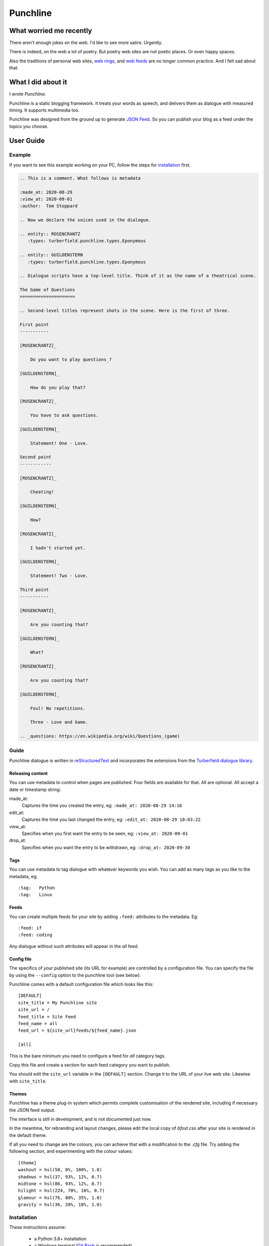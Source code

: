 Punchline
:::::::::

What worried me recently
++++++++++++++++++++++++

There aren't enough jokes on the web. I'd like to see more satire. Urgently.

There is indeed, on the web a lot of poetry. But poetry web sites are not poetic places. Or even happy spaces.

Also the traditions of personal web sites, `web rings`_, and `web feeds`_ are no longer common practice.
And I felt sad about that.

What I did about it
+++++++++++++++++++

I wrote *Punchline*.

Punchline is a static blogging framework. It treats your words as speech, and delivers them as dialogue with
measured timing. It supports multimedia too.

Punchline was designed from the ground up to generate `JSON Feed`_. So you can publish your blog as a feed
under the topics you choose.

User Guide
++++++++++

Example
=======

If you want to see this example working on your PC, follow the steps for installation_ first.

.. code:: rest

    .. This is a comment. What follows is metadata

    :made_at: 2020-08-29
    :view_at: 2020-09-01
    :author:  Tom Stoppard

    .. Now we declare the voices used in the dialogue.

    .. entity:: ROSENCRANTZ
       :types: turberfield.punchline.types.Eponymous

    .. entity:: GUILDENSTERN
       :types: turberfield.punchline.types.Eponymous

    .. Dialogue scripts have a top-level title. Think of it as the name of a theatrical scene.

    The Game of Questions
    =====================

    .. Second-level titles represent shots in the scene. Here is the first of three.

    First point
    -----------

    [ROSENCRANTZ]_

        Do you want to play questions_?

    [GUILDENSTERN]_

        How do you play that?

    [ROSENCRANTZ]_

        You have to ask questions.

    [GUILDENSTERN]_

        Statement! One - Love.

    Second point
    ------------

    [ROSENCRANTZ]_

        Cheating!

    [GUILDENSTERN]_

        How?

    [ROSENCRANTZ]_

        I hadn't started yet.

    [GUILDENSTERN]_

        Statement! Two - Love.

    Third point
    -----------

    [ROSENCRANTZ]_

        Are you counting that?

    [GUILDENSTERN]_

        What?

    [ROSENCRANTZ]_

        Are you counting that?

    [GUILDENSTERN]_

        Foul! No repetitions.

        Three - Love and Game.

    .. _questions: https://en.wikipedia.org/wiki/Questions_(game)

Guide
=====

Punchline dialogue is written in reStructuredText_ and incorporates the extensions from the 
`Turberfield dialogue library`_.

Releasing content
-----------------

You can use metadata to control when pages are published. Four fields are available for that.
All are optional. All accept a date or timestamp string:

made_at:
    Captures the time you created the entry, eg: ``:made_at: 2020-08-29 14:16``

edit_at:
    Captures the time you last changed the entry, eg: ``:edit_at: 2020-08-29 10:03:22``

view_at:
    Specifies when you first want the entry to be seen, eg: ``:view_at: 2020-09-01``

drop_at:
    Specifies when you want the entry to be withdrawn, eg: ``:drop_at: 2020-09-30``


Tags
----

You can use metadata to tag dialogue with whatever keywords you wish. You can add as many tags as you like
to the metadata, eg::

    :tag:   Python
    :tag:   Linux

Feeds
-----

You can create multiple feeds for your site by adding ``:feed:`` attributes to the metadata.
Eg::

    :feed: if
    :feed: coding

Any dialogue without such attributes will appear in the *all* feed.

Config file
-----------

The specifics of your published site (its URL for example) are controlled by a configuration file. You can
specify the file by using the ``--config`` option to the punchline tool (see below).

Punchline comes with a default configuration file which looks like this::

    [DEFAULT]
    site_title = My Punchline site
    site_url = /
    feed_title = Site Feed
    feed_name = all
    feed_url = ${site_url}feeds/${feed_name}.json

    [all]

This is the bare minimum you need to configure a feed for *all* category tags.

Copy this file and create a section for each feed category you want to publish.

You should edit the ``site_url`` variable in the ``[DEFAULT]`` section.
Change it to the URL of your live web site. Likewise with ``site_title``.

Themes
------

Punchline has a theme plug-in system which permits complete customisation of the rendered site, including if
necessary the JSON feed output.

The interface is still in development, and is not documented just now.

In the meantime, for rebranding and layout changes, please edit the local copy of *bfost.css* after your site
is rendered in the default theme.

If all you need to change are the colours, you can achieve that with a modification to the *.cfg* file.
Try adding the following section, and experimenting with the colour values::

    [theme]
    washout = hsl(50, 0%, 100%, 1.0)
    shadows = hsl(37, 93%, 12%, 0.7)
    midtone = hsl(86, 93%, 12%, 0.7)
    hilight = hsl(224, 70%, 16%, 0.7)
    glamour = hsl(76, 80%, 35%, 1.0)
    gravity = hsl(36, 20%, 18%, 1.0)

Installation
============

These instructions assume:

    * a Python 3.8+ installation
    * a Windows terminal (`Git Bash`_ is recommended)

Linux and Mac users will need to adjust the execution path where necessary.

#. First make a virtual environment::

    python -m venv ~/py3-blog

#. Update the package manager within it::

    ~/py3-blog/Scripts/pip install -U pip, wheel

#. Download the `repository as a zip file <https://github.com/tundish/turberfield-punchline/archive/master.zip>`_

#. Install punchline::

    ~/py3-blog/Scripts/pip install turberfield-punchline-master.zip

#. Build a blog from the example dialogue::

    ~/py3-blog/Scripts/punchline.exe turberfield/punchline/examples/

#. Launch a local web server to view the site (`http://localhost:8000`)::

    ~/py3.8-blog/Scripts/python -m http.server -d turberfield/punchline/examples/output/

Further steps
=============

Read the options available when running ``punchline``::

    ~/py3-blog/Scripts/punchline.exe --help

.. _JSON Feed: https://jsonfeed.org/version/1.1
.. _web rings: https://www.mic.com/p/how-geocities-webrings-made-the-90s-internet-a-cozier-place-19638198
.. _web feeds: https://en.wikipedia.org/wiki/Web_feed
.. _Git Bash: https://gitforwindows.org/
.. _reStructuredText: https://docutils.sourceforge.io/rst.html
.. _Turberfield dialogue library: https://turberfield-dialogue.readthedocs.io/en/latest/
